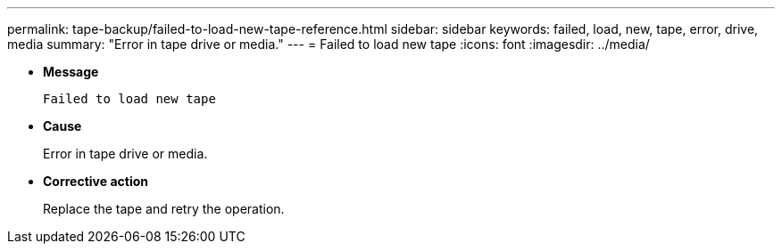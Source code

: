 ---
permalink: tape-backup/failed-to-load-new-tape-reference.html
sidebar: sidebar
keywords: failed, load, new, tape, error, drive, media
summary: "Error in tape drive or media."
---
= Failed to load new tape
:icons: font
:imagesdir: ../media/

* *Message*
+
`Failed to load new tape`

* *Cause*
+
Error in tape drive or media.

* *Corrective action*
+
Replace the tape and retry the operation.
